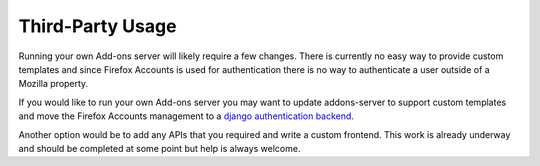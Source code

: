 .. _third-party:

=================
Third-Party Usage
=================

Running your own Add-ons server will likely require a few changes. There is currently no easy
way to provide custom templates and since Firefox Accounts is used for authentication there is
no way to authenticate a user outside of a Mozilla property.

If you would like to run your own Add-ons server you may want to update addons-server to support
custom templates and move the Firefox Accounts management to a `django authentication backend`_.

Another option would be to add any APIs that you required and write a custom frontend. This work is
already underway and should be completed at some point but help is always welcome.

.. _django authentication backend: https://github.com/mozilla/addons-server/issues/3799
